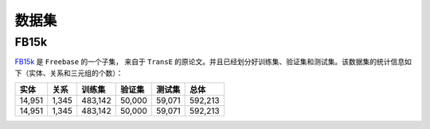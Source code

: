 数据集
=======

FB15k
--------

`FB15k <https://github.com/LuYF-Lemon-love/pybind11-OpenKE/tree/pybind11-OpenKE-PyTorch/benchmarks/FB15K>`_ 是 ``Freebase`` 的一个子集，
来自于 ``TransE`` 的原论文。并且已经划分好训练集、验证集和测试集。该数据集的统计信息如下（实体、关系和三元组的个数）：

============= =========== ========== ============ =========== ============
    实体          关系       训练集      验证集        测试集        总体   
============= =========== ========== ============ =========== ============
   14,951        1,345     483,142      50,000       59,071      592,213  
   14,951        1,345     483,142      50,000       59,071      592,213 
============= =========== ========== ============ =========== ============